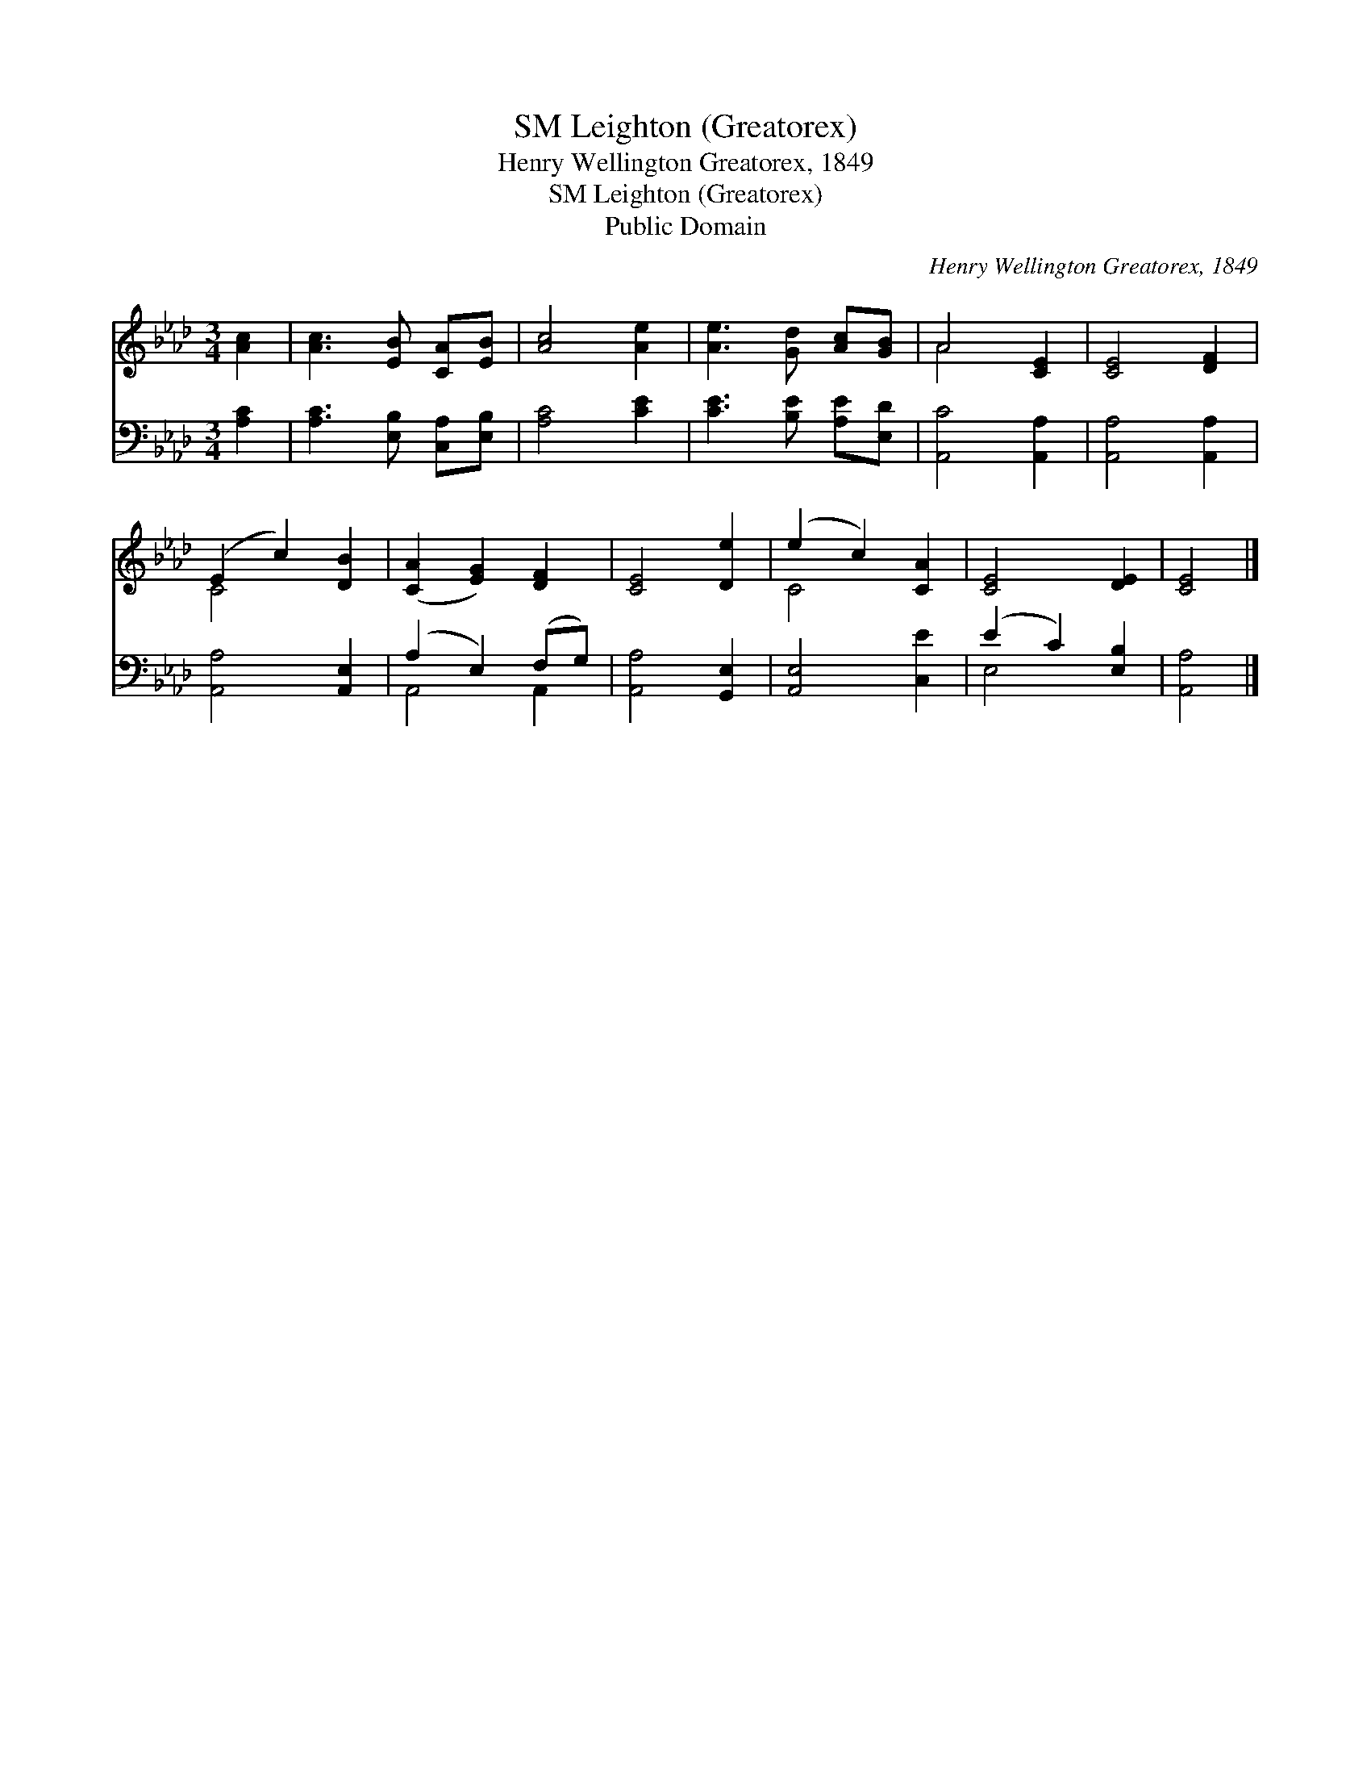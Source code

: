 X:1
T:Leighton (Greatorex), SM
T:Henry Wellington Greatorex, 1849
T:Leighton (Greatorex), SM
T:Public Domain
C:Henry Wellington Greatorex, 1849
Z:Public Domain
%%score ( 1 2 ) ( 3 4 )
L:1/8
M:3/4
K:Ab
V:1 treble 
V:2 treble 
V:3 bass 
V:4 bass 
V:1
 [Ac]2 | [Ac]3 [EB] [CA][EB] | [Ac]4 [Ae]2 | [Ae]3 [Gd] [Ac][GB] | A4 [CE]2 | [CE]4 [DF]2 | %6
 (E2 c2) [DB]2 | ([CA]2 [EG]2) [DF]2 | [CE]4 [De]2 | (e2 c2) [CA]2 | [CE]4 [DE]2 | [CE]4 |] %12
V:2
 x2 | x6 | x6 | x6 | A4 x2 | x6 | C4 x2 | x6 | x6 | C4 x2 | x6 | x4 |] %12
V:3
 [A,C]2 | [A,C]3 [E,B,] [C,A,][E,B,] | [A,C]4 [CE]2 | [CE]3 [B,E] [A,E][E,D] | [A,,C]4 [A,,A,]2 | %5
 [A,,A,]4 [A,,A,]2 | [A,,A,]4 [A,,E,]2 | (A,2 E,2) (F,G,) | [A,,A,]4 [G,,E,]2 | [A,,E,]4 [C,E]2 | %10
 (E2 C2) [E,B,]2 | [A,,A,]4 |] %12
V:4
 x2 | x6 | x6 | x6 | x6 | x6 | x6 | A,,4 A,,2 | x6 | x6 | E,4 x2 | x4 |] %12

